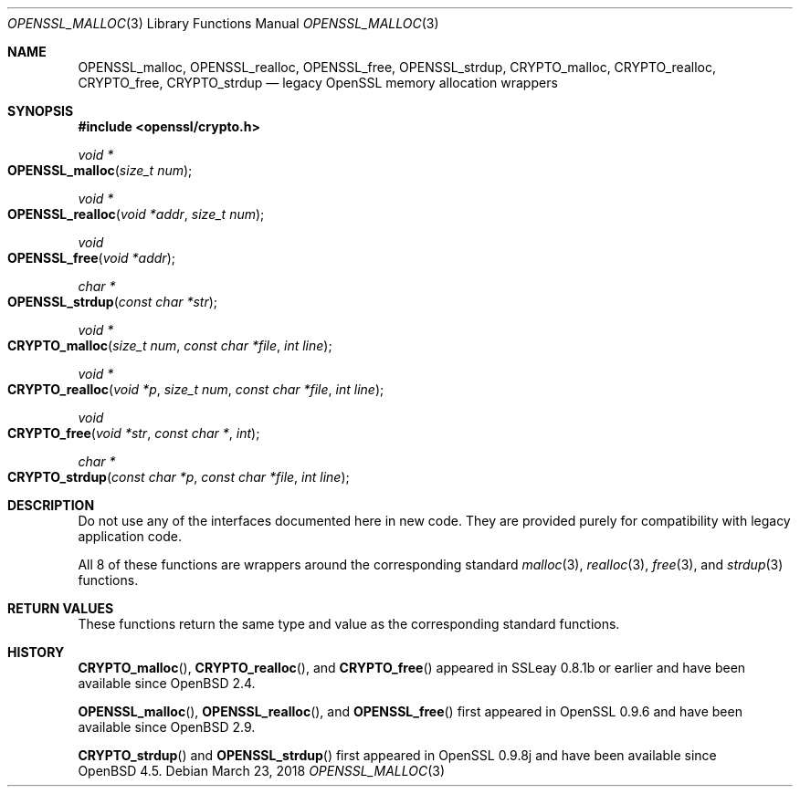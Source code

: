 .\"	$OpenBSD: OPENSSL_malloc.3,v 1.7 2018/03/23 02:20:16 schwarze Exp $
.\"
.\" Copyright (c) 2016 Ingo Schwarze <schwarze@openbsd.org>
.\"
.\" Permission to use, copy, modify, and distribute this software for any
.\" purpose with or without fee is hereby granted, provided that the above
.\" copyright notice and this permission notice appear in all copies.
.\"
.\" THE SOFTWARE IS PROVIDED "AS IS" AND THE AUTHOR DISCLAIMS ALL WARRANTIES
.\" WITH REGARD TO THIS SOFTWARE INCLUDING ALL IMPLIED WARRANTIES OF
.\" MERCHANTABILITY AND FITNESS. IN NO EVENT SHALL THE AUTHOR BE LIABLE FOR
.\" ANY SPECIAL, DIRECT, INDIRECT, OR CONSEQUENTIAL DAMAGES OR ANY DAMAGES
.\" WHATSOEVER RESULTING FROM LOSS OF USE, DATA OR PROFITS, WHETHER IN AN
.\" ACTION OF CONTRACT, NEGLIGENCE OR OTHER TORTIOUS ACTION, ARISING OUT OF
.\" OR IN CONNECTION WITH THE USE OR PERFORMANCE OF THIS SOFTWARE.
.\"
.Dd $Mdocdate: March 23 2018 $
.Dt OPENSSL_MALLOC 3
.Os
.Sh NAME
.Nm OPENSSL_malloc ,
.Nm OPENSSL_realloc ,
.Nm OPENSSL_free ,
.Nm OPENSSL_strdup ,
.Nm CRYPTO_malloc ,
.Nm CRYPTO_realloc ,
.Nm CRYPTO_free ,
.Nm CRYPTO_strdup
.Nd legacy OpenSSL memory allocation wrappers
.Sh SYNOPSIS
.In openssl/crypto.h
.Ft void *
.Fo OPENSSL_malloc
.Fa "size_t num"
.Fc
.Ft void *
.Fo OPENSSL_realloc
.Fa "void *addr"
.Fa "size_t num"
.Fc
.Ft void
.Fo OPENSSL_free
.Fa "void *addr"
.Fc
.Ft char *
.Fo OPENSSL_strdup
.Fa "const char *str"
.Fc
.Ft void *
.Fo CRYPTO_malloc
.Fa "size_t num"
.Fa "const char *file"
.Fa "int line"
.Fc
.Ft void *
.Fo CRYPTO_realloc
.Fa "void *p"
.Fa "size_t num"
.Fa "const char *file"
.Fa "int line"
.Fc
.Ft void
.Fo CRYPTO_free
.Fa "void *str"
.Fa "const char *"
.Fa int
.Fc
.Ft char *
.Fo CRYPTO_strdup
.Fa "const char *p"
.Fa "const char *file"
.Fa "int line"
.Fc
.Sh DESCRIPTION
Do not use any of the interfaces documented here in new code.
They are provided purely for compatibility with legacy application code.
.Pp
All 8 of these functions are wrappers around the corresponding
standard
.Xr malloc 3 ,
.Xr realloc 3 ,
.Xr free 3 ,
and
.Xr strdup 3
functions.
.Sh RETURN VALUES
These functions return the same type and value as the corresponding
standard functions.
.Sh HISTORY
.Fn CRYPTO_malloc ,
.Fn CRYPTO_realloc ,
and
.Fn CRYPTO_free
appeared in SSLeay 0.8.1b or earlier and have been available since
.Ox 2.4 .
.Pp
.Fn OPENSSL_malloc ,
.Fn OPENSSL_realloc ,
and
.Fn OPENSSL_free
first appeared in OpenSSL 0.9.6 and have been available since
.Ox 2.9 .
.Pp
.Fn CRYPTO_strdup
and
.Fn OPENSSL_strdup
first appeared in OpenSSL 0.9.8j and have been available since
.Ox 4.5 .

